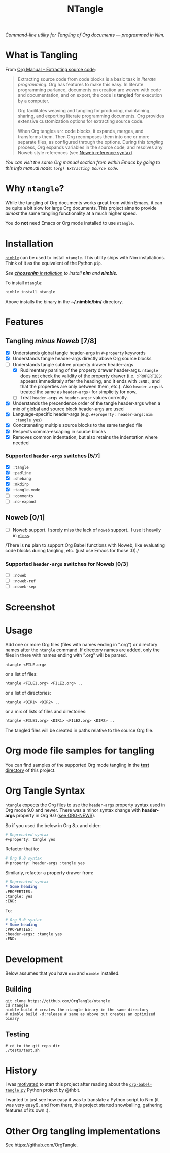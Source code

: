 #+title: NTangle

/Command-line utility for Tangling of Org documents — programmed in
Nim./

[[https://github.com/OrgTangle/ntangle/actions/workflows/test.yml][https://github.com/OrgTangle/ntangle/actions/workflows/test.yml/badge.svg]]

* What is Tangling
From [[https://orgmode.org/manual/Extracting-source-code.html][Org Manual -- Extracting source code]]:

#+begin_quote
Extracting source code from code blocks is a basic task in /literate
programming/. Org has features to make this easy. In literate
programming parlance, documents on creation are /woven/ with code and
documentation, and on export, the code is *tangled* for execution by a
computer.

Org facilitates weaving and tangling for producing, maintaining,
sharing, and exporting literate programming documents. Org provides
extensive customization options for extracting source code.

When Org tangles ~src~ code blocks, it expands, merges, and transforms
them. Then Org recomposes them into one or more separate files, as
configured through the options. During this /tangling/ process, Org
expands variables in the source code, and resolves any Noweb style
references (see [[https://orgmode.org/manual/Noweb-reference-syntax.html][Noweb reference syntax]]).
#+end_quote

/You can visit the same Org manual section from within Emacs by going
to this Info manual node: ~(org) Extracting Source Code~./
* Why ~ntangle~?
While the tangling of Org documents works great from within Emacs, it
can be quite a bit slow for large Org documents. This project aims to
provide /almost/ the same tangling functionality at a much higher
speed.

You do *not* need Emacs or Org mode installed to use ~ntangle~.
* Installation

[[https://github.com/nim-lang/nimble][~nimble~]] can be used to install ~ntangle~. This utility ships with Nim
installations. Think of it as the equivalent of the Python ~pip~.

/See [[https://github.com/dom96/choosenim#installation][*choosenim* installation]] to install *nim* and *nimble*./

To install ~ntangle~:
#+begin_example
nimble install ntangle
#+end_example

Above installs the binary in the *~/.nimble/bin/* directory.
* Features
** Tangling /minus Noweb/ [7/8]
- [X] Understands global tangle header-args in ~#+property~ keywords
- [X] Understands tangle header-args directly above Org source blocks
- [-] Understands tangle subtree property drawer header-args
  - [X] Rudimentary parsing of the property drawer
    header-args. ~ntangle~ does not check the validity of the property
    drawer (i.e. ~:PROPERTIES:~ appears immediately after the heading,
    and it ends with ~:END:~, and that the properties are only between
    them, etc.). Also ~header-args~ is treated the same as
    ~header-args+~ for simplicity for now.
  - [ ] Treat ~header-args~ vs ~header-args+~ values correctly.
- [X] Understands the precendence order of the tangle header-args when
  a mix of global and source block header-args are used
- [X] Language-specific header-args (e.g. ~#+property: header-args:nim
  :tangle yes~)
- [X] Concatenating multiple source blocks to the same tangled file
- [X] Respects comma-escaping in source blocks
- [X] Removes common indentation, but also retains the indentation
  where needed
*** Supported ~header-args~ switches [5/7]
- [X] ~:tangle~
- [X] ~:padline~
- [X] ~:shebang~
- [X] ~:mkdirp~
- [X] ~:tangle-mode~
- [ ] ~:comments~
- [ ] ~:no-expand~
** Noweb [0/1]
- [ ] Noweb support. I sorely miss the lack of ~noweb~ support.. I use
  it heavily in [[https://github.com/kaushalmodi/eless][~eless~]].

/There is *no* plan to support Org Babel functions with Noweb, like
evaluating code blocks during tangling, etc. (just use Emacs for those
:D)./
*** Supported ~header-args~ switches for Noweb [0/3]
- [ ] ~:noweb~
- [ ] ~:noweb-ref~
- [ ] ~:noweb-sep~
* Screenshot
[[https://raw.githubusercontent.com/OrgTangle/ntangle/master/doc/img/Screenshot_ntangle_v0.4.2.png][https://raw.githubusercontent.com/OrgTangle/ntangle/master/doc/img/Screenshot_ntangle_v0.4.2.png]]
* Usage
Add one or more Org files (files with names ending in ".org") or
directory names after the ~ntangle~ command. If directory names are
added, only the files in there with names ending with ".org" will be
parsed.
#+begin_example
ntangle <FILE.org>
#+end_example

or a list of files:

#+begin_example
ntangle <FILE1.org> <FILE2.org> ..
#+end_example

or a list of directories:

#+begin_example
ntangle <DIR1> <DIR2> ..
#+end_example

or a mix of lists of files and directories:

#+begin_example
ntangle <FILE1.org> <DIR1> <FILE2.org> <DIR2> ..
#+end_example

The tangled files will be created in paths relative to the source Org
file.
* Org mode file samples for tangling
You can find samples of the supported Org mode tangling in the [[https://github.com/OrgTangle/ntangle/tree/master/tests][*test*
directory]] of this project.
* Org Tangle Syntax
~ntangle~ expects the Org files to use the ~header-args~ property
syntax used in Org mode 9.0 and newer. There was a minor syntax change
with *header-args* property in Org 9.0 ([[https://code.orgmode.org/bzg/org-mode/src/a85ba9fb9bc7518bc0b654c79812f5606be84c58/etc/ORG-NEWS#L1042][see ORG-NEWS]]).

So if you used the below in Org 8.x and older:
#+begin_src org
# Deprecated syntax
,#+property: tangle yes
#+end_src

Refactor that to:
#+begin_src org
# Org 9.0 syntax
,#+property: header-args :tangle yes
#+end_src

Similarly, refactor a property drawer from:
#+begin_src org
# Deprecated syntax
,* Some heading
:PROPERTIES:
:tangle: yes
:END:
#+end_src

To:
#+begin_src org
# Org 9.0 syntax
,* Some heading
:PROPERTIES:
:header-args: :tangle yes
:END:
#+end_src
* Development
Below assumes that you have ~nim~ and ~nimble~ installed.
** Building
#+begin_example
git clone https://github.com/OrgTangle/ntangle
cd ntangle
nimble build # creates the ntangle binary in the same directory
# nimble build -d:release # same as above but creates an optimized binary
#+end_example
** Testing
#+begin_src shell :results output verbatim
# cd to the git repo dir
./tests/test.sh
#+end_src
* History
I was [[https://www.reddit.com/r/emacs/comments/8m5wuf/a_python_version_of_orgbabeltangle_for_literate/dzl3ooo/][motivated]] to start this project after reading about the
[[https://github.com/OrgTangle/org-babel-tangle.py][~org-babel-tangle.py~]] Python project by @thblt.

I wanted to just see how easy it was to translate a Python script to
Nim (it was very easy!), and from there, this project started
snowballing, gathering features of its own :).
* Other Org tangling implementations
See [[https://github.com/OrgTangle]].
